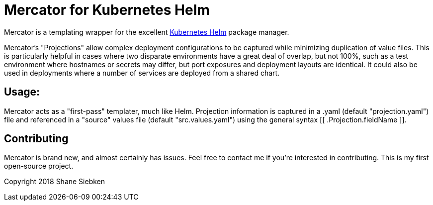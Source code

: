 = Mercator for Kubernetes Helm

Mercator is a templating wrapper for the excellent https://github.com/kubernetes/helm[Kubernetes Helm] package manager.

Mercator's "Projections" allow complex deployment configurations to be captured while minimizing duplication of value
files. This is particularly helpful in cases where two disparate environments have a great deal of overlap, but not 100%, such
as a test environment where hostnames or secrets may differ, but port exposures and deployment layouts are identical. It could
also be used in deployments where a number of services are deployed from a shared chart.

== Usage:
Mercator acts as a "first-pass" templater, much like Helm. Projection information is captured in a .yaml (default "projection.yaml")
file and referenced in a "source" values file (default "src.values.yaml") using the general syntax [[ .Projection.fieldName ]].

== Contributing
Mercator is brand new, and almost certainly has issues. Feel free to contact me if you're interested in contributing. This is my first
open-source project.

Copyright 2018 Shane Siebken